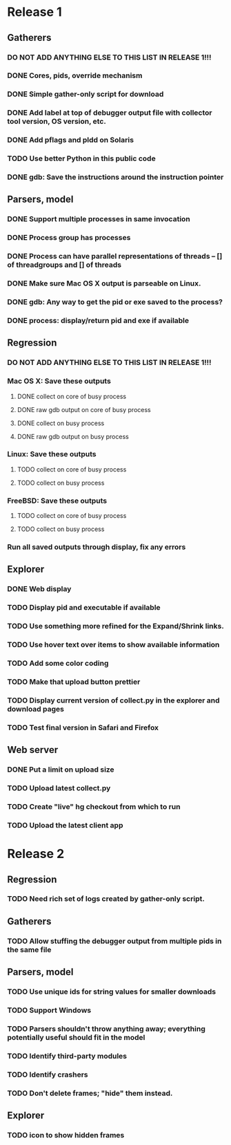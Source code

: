 * Release 1
** Gatherers
*** DO NOT ADD ANYTHING ELSE TO THIS LIST IN RELEASE 1!!!
*** DONE Cores, pids, override mechanism
*** DONE Simple gather-only script for download
*** DONE Add label at top of debugger output file with collector tool version, OS version, etc.
*** DONE Add pflags and pldd on Solaris
*** TODO Use better Python in this public code
*** DONE gdb: Save the instructions around the instruction pointer
** Parsers, model
*** DONE Support multiple processes in same invocation
*** DONE Process group has processes
*** DONE Process can have parallel representations of threads -- [] of threadgroups and [] of threads
*** DONE Make sure Mac OS X output is parseable on Linux.
*** DONE gdb: Any way to get the pid or exe saved to the process?
*** DONE process: display/return pid and exe if available
** Regression
*** DO NOT ADD ANYTHING ELSE TO THIS LIST IN RELEASE 1!!!
*** Mac OS X: Save these outputs
**** DONE collect on core of busy process
**** DONE raw gdb output on core of busy process
**** DONE collect on busy process
**** DONE raw gdb output on busy process
*** Linux: Save these outputs
**** TODO collect on core of busy process
**** TODO collect on busy process
*** FreeBSD: Save these outputs
**** TODO collect on core of busy process
**** TODO collect on busy process
*** Run all saved outputs through display, fix any errors
** Explorer
*** DONE Web display
*** TODO Display pid and executable if available
*** TODO Use something more refined for the Expand/Shrink links.
*** TODO Use hover text over items to show available information
*** TODO Add some color coding
*** TODO Make that upload button prettier
*** TODO Display current version of collect.py in the explorer and download pages
*** TODO Test final version in Safari and Firefox
** Web server
*** DONE Put a limit on upload size
*** TODO Upload latest collect.py
*** TODO Create "live" hg checkout from which to run
*** TODO Upload the latest client app
* Release 2
** Regression
*** TODO Need rich set of logs created by gather-only script.
** Gatherers
*** TODO Allow stuffing the debugger output from multiple pids in the same file
** Parsers, model
*** TODO Use unique ids for string values for smaller downloads
*** TODO Support Windows
*** TODO Parsers shouldn't throw anything away; everything potentially useful should fit in the model
*** TODO Identify third-party modules
*** TODO Identify crashers
*** TODO Don't delete frames; "hide" them instead.
** Explorer
*** TODO icon to show hidden frames
